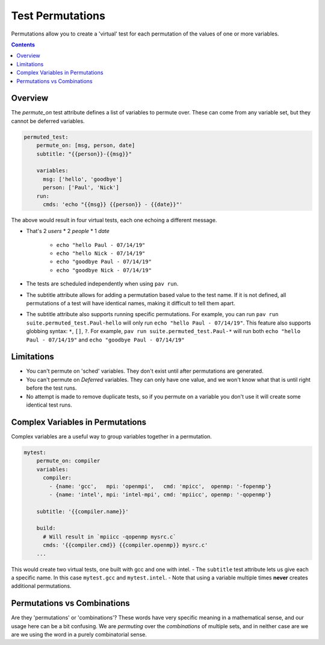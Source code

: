 .. _tests.permutations:

Test Permutations
=================

Permutations allow you to create a 'virtual' test for each permutation of
the values of one or more variables.

.. contents::

Overview
--------

The `permute_on` test attribute defines a list of variables to permute over.
These can come from any variable set, but they cannot be deferred variables.

.. code:: yaml

    permuted_test:
        permute_on: [msg, person, date]
        subtitle: "{{person}}-{{msg}}"

        variables:
          msg: ['hello', 'goodbye']
          person: ['Paul', 'Nick']
        run:
          cmds: 'echo "{{msg}} {{person}} - {{date}}"'

The above would result in four virtual tests, each one echoing a
different message.

- That's 2 *users* \* 2 *people* \* 1 *date*

   - ``echo "hello Paul - 07/14/19"``
   - ``echo "hello Nick - 07/14/19"``
   - ``echo "goodbye Paul - 07/14/19"``
   - ``echo "goodbye Nick - 07/14/19"``
- The tests are scheduled independently when using ``pav run``.
- The subtitle attribute allows for adding a permutation based value to
  the test name. If it is not defined, all permutations of a test will
  have identical names, making it difficult to tell them apart.
- The subtitle attribute also supports running specific permutations.
  For example, you can run ``pav run suite.permuted_test.Paul-hello``
  will only run ``echo "hello Paul - 07/14/19"``. This feature also
  supports globbing syntax: ``*``, ``[]``, ``?``. For example,
  ``pav run suite.permuted_test.Paul-*`` will run both
  ``echo "hello Paul - 07/14/19"`` and ``echo "goodbye Paul - 07/14/19"``

Limitations
-----------

-  You can't permute on 'sched' variables. They don't exist until after
   permutations are generated.
-  You can't permute on *Deferred* variables. They can only have one
   value, and we won't know what that is until right before the test
   runs.
-  No attempt is made to remove duplicate tests, so if you permute on a
   variable you don't use it will create some identical test runs.

Complex Variables in Permutations
---------------------------------

Complex variables are a useful way to group variables together in a
permutation.

.. code:: yaml

    mytest:
        permute_on: compiler
        variables:
          compiler:
            - {name: 'gcc',   mpi: 'openmpi',   cmd: 'mpicc',  openmp: '-fopenmp'}
            - {name: 'intel', mpi: 'intel-mpi', cmd: 'mpiicc', openmp: '-qopenmp'}

        subtitle: '{{compiler.name}}'

        build:
          # Will result in `mpiicc -qopenmp mysrc.c`
          cmds: '{{compiler.cmd}} {{compiler.openmp}} mysrc.c'
        ...

This would create two virtual tests, one built with gcc and one with
intel. - The ``subtitle`` test attribute lets us give each a specific
name. In this case ``mytest.gcc`` and ``mytest.intel``. - Note that
using a variable multiple times **never** creates additional
permutations.

Permutations vs Combinations
----------------------------

Are they 'permutations' or 'combinations'? These words have very specific
meaning in a mathematical sense, and our usage here can be a bit confusing.
We are *permuting* over the *combinations* of multiple sets, and in neither
case are we are we using the word in a purely combinatorial sense.
